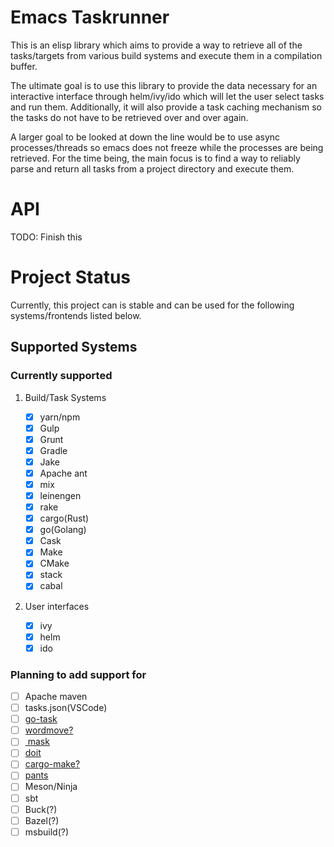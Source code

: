 * Emacs Taskrunner
This is an elisp library which aims to provide a way to retrieve all of the
tasks/targets from various build systems and execute them in a compilation buffer.

The ultimate goal is to use this library to provide the data necessary for an
interactive interface through helm/ivy/ido which will let the user select tasks
and run them. Additionally, it will also provide a task caching mechanism so the
tasks do not have to be retrieved over and over again.

A larger goal to be looked at down the line would be to use async
processes/threads so emacs does not freeze while the processes are being
retrieved. For the time being, the main focus is to find a way to reliably parse
and return all tasks from a project directory and execute them.
* API
TODO: Finish this
* Project Status
Currently, this project can is stable and can be used for the following
systems/frontends listed below.
** Supported Systems
*** Currently supported
**** Build/Task Systems
- [X] yarn/npm
- [X] Gulp
- [X] Grunt
- [X] Gradle
- [X] Jake
- [X] Apache ant
- [X] mix
- [X] leinengen
- [X] rake
- [X] cargo(Rust)
- [X] go(Golang)
- [X] Cask
- [X] Make
- [X] CMake
- [X] stack
- [X] cabal
**** User interfaces
- [X] ivy
- [X] helm
- [X] ido
*** Planning to add support for
- [ ] Apache maven
- [ ] tasks.json(VSCode)
- [ ] [[https://github.com/go-task/task][go-task]] 
- [ ] [[https://github.com/welaika/wordmove][wordmove?]] 
- [ ][[https://github.com/jakedeichert/mask][ mask]] 
- [ ] [[https://github.com/pydoit/doit][doit]] 
- [ ] [[https://github.com/sagiegurari/cargo-make][cargo-make?]] 
- [ ] [[https://github.com/pantsbuild/pants][pants]] 
- [ ] Meson/Ninja
- [ ] sbt
- [ ] Buck(?)
- [ ] Bazel(?)
- [ ] msbuild(?)
